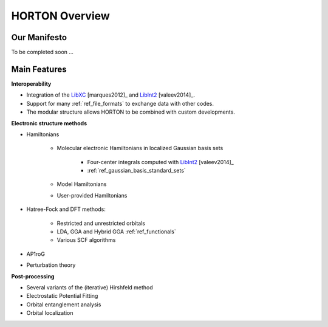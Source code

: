 .. _overview:

HORTON Overview
###############

Our Manifesto
=============

To be completed soon ...


Main Features
=============

**Interoperability**

* Integration of the `LibXC
  <http://www.tddft.org/programs/octopus/wiki/index.php/Libxc>`_
  [marques2012]_ and `LibInt2 <https://github.com/evaleev/libint>`_
  [valeev2014]_.

* Support for many :ref:`ref_file_formats` to exchange data with other codes.

* The modular structure allows HORTON to be combined with custom developments.

**Electronic structure methods**

* Hamiltonians

    * Molecular electronic Hamiltonians in localized Gaussian basis sets

        * Four-center integrals computed with
          `LibInt2 <https://github.com/evaleev/libint>`_ [valeev2014]_

        * :ref:`ref_gaussian_basis_standard_sets`

    * Model Hamiltonians

    * User-provided Hamiltonians

* Hatree-Fock and DFT methods:

    * Restricted and unrestricted orbitals

    * LDA, GGA and Hybrid GGA :ref:`ref_functionals`

    * Various SCF algorithms

* AP1roG

* Perturbation theory

**Post-processing**

* Several variants of the (iterative) Hirshfeld method

* Electrostatic Potential Fitting

* Orbital entanglement analysis

* Orbital localization
